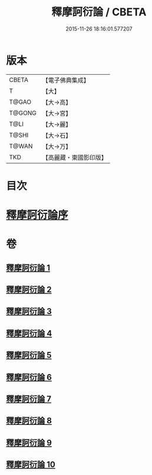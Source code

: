 #+TITLE: 釋摩訶衍論 / CBETA
#+DATE: 2015-11-26 18:16:01.577207
* 版本
 |     CBETA|【電子佛典集成】|
 |         T|【大】     |
 |     T@GAO|【大→高】   |
 |    T@GONG|【大→宮】   |
 |      T@LI|【大→麗】   |
 |     T@SHI|【大→石】   |
 |     T@WAN|【大→万】   |
 |       TKD|【高麗藏・東國影印版】|

* 目次
* [[file:KR6o0084_001.txt::001-0591c26][釋摩訶衍論序]]
* 卷
** [[file:KR6o0084_001.txt][釋摩訶衍論 1]]
** [[file:KR6o0084_002.txt][釋摩訶衍論 2]]
** [[file:KR6o0084_003.txt][釋摩訶衍論 3]]
** [[file:KR6o0084_004.txt][釋摩訶衍論 4]]
** [[file:KR6o0084_005.txt][釋摩訶衍論 5]]
** [[file:KR6o0084_006.txt][釋摩訶衍論 6]]
** [[file:KR6o0084_007.txt][釋摩訶衍論 7]]
** [[file:KR6o0084_008.txt][釋摩訶衍論 8]]
** [[file:KR6o0084_009.txt][釋摩訶衍論 9]]
** [[file:KR6o0084_010.txt][釋摩訶衍論 10]]
